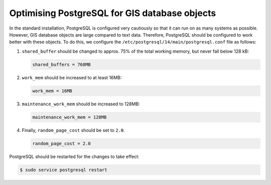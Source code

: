 .. SPDX-FileCopyrightText: 2021 Veit Schiele
..
.. SPDX-License-Identifier: BSD-3-Clause

Optimising PostgreSQL for GIS database objects
==============================================

In the standard installation, PostgreSQL is configured very cautiously so that
it can run on as many systems as possible. However, GIS database objects are
large compared to text data. Therefore, PostgreSQL should be configured to work
better with these objects. To do this, we configure the
``/etc/postgresql/14/main/postgresql.conf`` file as follows:

#. ``shared_buffer`` should be changed to approx. 75% of the total working
   memory, but never fall below 128 kB:

   .. code-block:: ini

    shared_buffers = 768MB

#. ``work_mem`` should be increased to at least 16MB:

   .. code-block:: ini

    work_mem = 16MB

#. ``maintenance_work_mem`` should be increased to 128MB:

   .. code-block:: ini

    maintenance_work_mem = 128MB

#. Finally, ``random_page_cost`` should be set to ``2.0``.

   .. code-block:: ini

    random_page_cost = 2.0

PostgreSQL should be restarted for the changes to take effect:

.. code-block:: console

    $ sudo service postgresql restart
